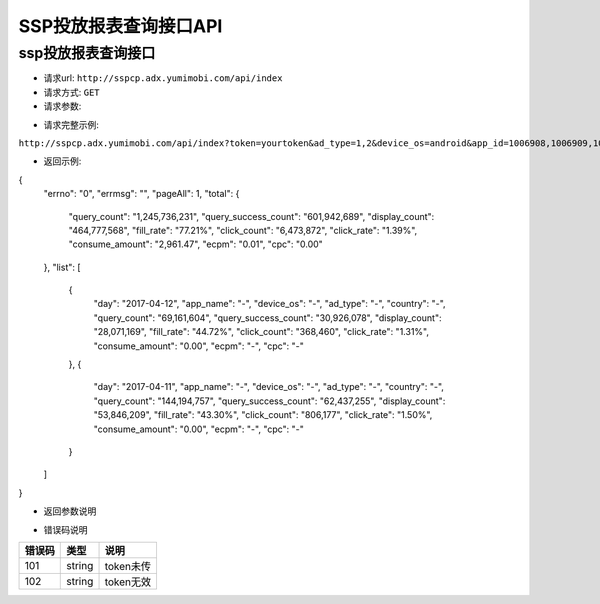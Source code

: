 SSP投放报表查询接口API
================

ssp投放报表查询接口
----------------

* 请求url: ``http://sspcp.adx.yumimobi.com/api/index``

* 请求方式: ``GET`` 

* 请求参数:

+---------------+----------+---------+--------------------------+
| 参数名        | 必选     | 类型    | 说明                     |
+===============+==========+=========+==========================+
| token         | 是       | string  | zplay分配的ssp_token     |
+---------------+----------+---------+--------------------------+
| start_date    | 否       | string  | 开始日期 eg：2017-01-01  |
+---------------+----------+---------+--------------------------+
| end_date      | 否       | string  | 结束日期 eg：2017-01-02  |
+---------------+----------+---------+--------------------------+
| ad_type       | 否       | string  | 广告类型(0=banner,1=插屏,2=开屏,3=原生,4=激励视频,-2=全部)               |
+---------------+----------+---------+--------------------------+
| device_os        | 否       | string  | 设备类型(ios/android)                   |
+---------------+----------+---------+--------------------------+
| app_id        | 否       | string  | 应用id，多个用英文逗号分隔。例如：1007253,1007256,1007259                  |
+---------------+----------+---------+--------------------------+
| currency        | 否       | string  | 货币类型(RMB=人民币/USD=美元)                   |
+---------------+----------+---------+--------------------------+
| page_num        | 否       | string  | 每页显示的记录数                   |
+---------------+----------+---------+--------------------------+
| page_cur        | 否       | string  | 页数                   |
+---------------+----------+---------+--------------------------+

* 请求完整示例:
``http://sspcp.adx.yumimobi.com/api/index?token=yourtoken&ad_type=1,2&device_os=android&app_id=1006908,1006909,1006911&currency=RMB&start_date=2017-04-05&end_date=2017-04-12&page_num=10&page_cur=2``


* 返回示例:

.. sourcecode:: js		
{
  "errno": "0",
  "errmsg": "",
  "pageAll": 1,
  "total": {
    "query_count": "1,245,736,231",
    "query_success_count": "601,942,689",
    "display_count": "464,777,568",
    "fill_rate": "77.21%",
    "click_count": "6,473,872",
    "click_rate": "1.39%",
    "consume_amount": "2,961.47",
    "ecpm": "0.01",
    "cpc": "0.00"
  },
  "list": [
    {
      "day": "2017-04-12",
      "app_name": "-",
      "device_os": "-",
      "ad_type": "-",
      "country": "-",
      "query_count": "69,161,604",
      "query_success_count": "30,926,078",
      "display_count": "28,071,169",
      "fill_rate": "44.72%",
      "click_count": "368,460",
      "click_rate": "1.31%",
      "consume_amount": "0.00",
      "ecpm": "-",
      "cpc": "-"
    },
    {
      "day": "2017-04-11",
      "app_name": "-",
      "device_os": "-",
      "ad_type": "-",
      "country": "-",
      "query_count": "144,194,757",
      "query_success_count": "62,437,255",
      "display_count": "53,846,209",
      "fill_rate": "43.30%",
      "click_count": "806,177",
      "click_rate": "1.50%",
      "consume_amount": "0.00",
      "ecpm": "-",
      "cpc": "-"
    }
  ]
}


* 返回参数说明

+---------------+---------+--------------------------+
| 参数名        | 类型    | 说明                     |
+===============+=========+==========================+
| errno         | string  | 错误码，若返回0表示没有错误        |
+---------------+---------+--------------------------+
| errmsg        | string   | 错误信息，若为空表示没有错误 |
+---------------+---------+--------------------------+
| pageAll| string  | 总页数                    |
+---------------+---------+--------------------------+
| total          | array  | 日期区间的汇总数据集合(数组) |
+---------------+---------+--------------------------+
| list          | array  | 日期区间的单条数据（数组） |
+---------------+---------+--------------------------+
| day           | string  | 日期                     |
+---------------+---------+--------------------------+
| app_name           | string  | 应用名称                     |
+---------------+---------+--------------------------+
| device_os           | string  | 设备类型                     |
+---------------+---------+--------------------------+
| ad_type           | string  | 广告形式                     |
+---------------+---------+--------------------------+
| country           | string  | 国家                    |
+---------------+---------+--------------------------+
| query_count   | string  | 请求数                   |
+---------------+---------+--------------------------+
| query_success_count   | string  | 请求成功数                   |
+---------------+---------+--------------------------+
| display_count | string  | 展示数                   |
+---------------+---------+--------------------------+
| fill_rate     | string  | 填充率                   |
+---------------+---------+--------------------------+
| click_count   | string  | 点击数                   |
+---------------+---------+--------------------------+
| click_rate    | string  | 点击率                   |
+---------------+---------+--------------------------+
| consume_amount| string  | 收益金额                     |
+---------------+---------+--------------------------+
| ecpm| string  | ecpm                    |
+---------------+---------+--------------------------+
| cpc| string  | cpc                    |
+---------------+---------+--------------------------+




* 错误码说明

+------------+------------+-----------------+
| 错误码     | 类型       | 说明            |
+============+============+=================+
| 101        | string     | token未传       |
+------------+------------+-----------------+
| 102        | string     | token无效       |
+------------+------------+-----------------+







